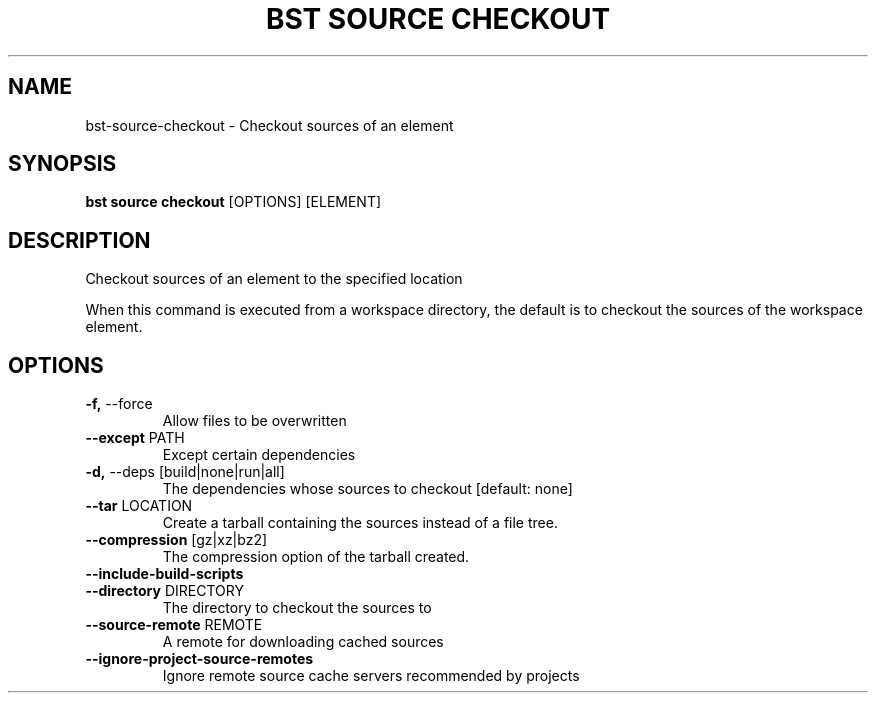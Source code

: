 .TH "BST SOURCE CHECKOUT" "1" "2023-07-11" "" "bst source checkout Manual"
.SH NAME
bst\-source\-checkout \- Checkout sources of an element
.SH SYNOPSIS
.B bst source checkout
[OPTIONS] [ELEMENT]
.SH DESCRIPTION
Checkout sources of an element to the specified location
.PP
When this command is executed from a workspace directory, the default
is to checkout the sources of the workspace element.
.SH OPTIONS
.TP
\fB\-f,\fP \-\-force
Allow files to be overwritten
.TP
\fB\-\-except\fP PATH
Except certain dependencies
.TP
\fB\-d,\fP \-\-deps [build|none|run|all]
The dependencies whose sources to checkout  [default: none]
.TP
\fB\-\-tar\fP LOCATION
Create a tarball containing the sources instead of a file tree.
.TP
\fB\-\-compression\fP [gz|xz|bz2]
The compression option of the tarball created.
.TP
\fB\-\-include\-build\-scripts\fP
.PP
.TP
\fB\-\-directory\fP DIRECTORY
The directory to checkout the sources to
.TP
\fB\-\-source\-remote\fP REMOTE
A remote for downloading cached sources
.TP
\fB\-\-ignore\-project\-source\-remotes\fP
Ignore remote source cache servers recommended by projects
